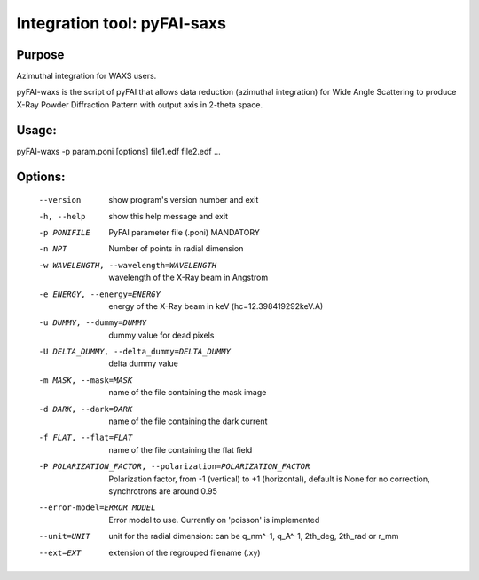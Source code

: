 Integration tool: pyFAI-saxs
============================

Purpose
-------

Azimuthal integration for WAXS users.

pyFAI-waxs is the script of pyFAI that allows data reduction (azimuthal integration) for 
Wide Angle Scattering to produce X-Ray Powder Diffraction Pattern with output axis in 2-theta space.

Usage: 
------
pyFAI-waxs -p param.poni [options] file1.edf file2.edf ...

Options:
--------
  --version             show program's version number and exit
  -h, --help            show this help message and exit
  -p PONIFILE           PyFAI parameter file (.poni) MANDATORY
  -n NPT                Number of points in radial dimension
  -w WAVELENGTH, --wavelength=WAVELENGTH
                        wavelength of the X-Ray beam in Angstrom
  -e ENERGY, --energy=ENERGY
                        energy of the X-Ray beam in keV (hc=12.398419292keV.A)
  -u DUMMY, --dummy=DUMMY
                        dummy value for dead pixels
  -U DELTA_DUMMY, --delta_dummy=DELTA_DUMMY
                        delta dummy value
  -m MASK, --mask=MASK  name of the file containing the mask image
  -d DARK, --dark=DARK  name of the file containing the dark current
  -f FLAT, --flat=FLAT  name of the file containing the flat field
  -P POLARIZATION_FACTOR, --polarization=POLARIZATION_FACTOR
                        Polarization factor, from -1 (vertical) to +1
                        (horizontal), default is None for no correction,
                        synchrotrons are around 0.95
  --error-model=ERROR_MODEL
                        Error model to use. Currently on 'poisson' is
                        implemented
  --unit=UNIT           unit for the radial dimension: can be q_nm^-1, q_A^-1,
                        2th_deg, 2th_rad or r_mm
  --ext=EXT             extension of the regrouped filename (.xy)


